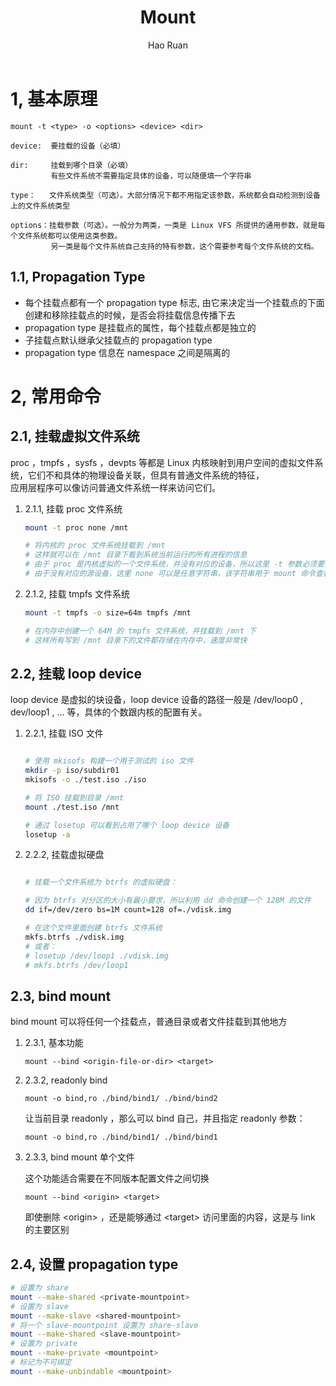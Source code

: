 #+TITLE:     Mount
#+AUTHOR:    Hao Ruan
#+EMAIL:     ruanhao1116@gmail.com
#+LANGUAGE:  en
#+LINK_HOME: http://www.github.com/ruanhao
#+HTML_HEAD: <link rel="stylesheet" type="text/css" href="../css/style.css" />
#+OPTIONS:   H:2 num:nil \n:nil @:t ::t |:t ^:{} _:{} *:t TeX:t LaTeX:t
#+STARTUP:   showall


* 1, 基本原理

=mount -t <type> -o <options> <device> <dir>=

#+BEGIN_EXAMPLE
device:  要挂载的设备（必填）

dir:     挂载到哪个目录（必填）
         有些文件系统不需要指定具体的设备，可以随便填一个字符串

type：   文件系统类型（可选）。大部分情况下都不用指定该参数，系统都会自动检测到设备上的文件系统类型

options：挂载参数（可选）。一般分为两类，一类是 Linux VFS 所提供的通用参数，就是每个文件系统都可以使用这类参数。
         另一类是每个文件系统自己支持的特有参数，这个需要参考每个文件系统的文档。
#+END_EXAMPLE

** 1.1, Propagation Type

- 每个挂载点都有一个 propagation type 标志, 由它来决定当一个挂载点的下面创建和移除挂载点的时候，是否会将挂载信息传播下去
- propagation type 是挂载点的属性，每个挂载点都是独立的
- 子挂载点默认继承父挂载点的 propagation type
- propagation type 信息在 namespace 之间是隔离的

[[file:images/mount-propagation-type.png]]

* 2, 常用命令

** 2.1, 挂载虚拟文件系统

proc ，tmpfs ，sysfs ，devpts 等都是 Linux 内核映射到用户空间的虚拟文件系统，它们不和具体的物理设备关联，但具有普通文件系统的特征，\\
应用层程序可以像访问普通文件系统一样来访问它们。

*** 2.1.1, 挂载 proc 文件系统

#+BEGIN_SRC sh
  mount -t proc none /mnt

  # 将内核的 proc 文件系统挂载到 /mnt
  # 这样就可以在 /mnt 目录下看到系统当前运行的所有进程的信息
  # 由于 proc 是内核虚拟的一个文件系统，并没有对应的设备，所以这里 -t 参数必须要指定
  # 由于没有对应的源设备，这里 none 可以是任意字符串，该字符串用于 mount 命令查看挂载点信息时第一列显示

#+END_SRC

*** 2.1.2, 挂载 tmpfs 文件系统

#+BEGIN_SRC sh
  mount -t tmpfs -o size=64m tmpfs /mnt

  # 在内存中创建一个 64M 的 tmpfs 文件系统，并挂载到 /mnt 下
  # 这样所有写到 /mnt 目录下的文件都存储在内存中，速度非常快

#+END_SRC


** 2.2, 挂载 loop device

loop device 是虚拟的块设备，loop device 设备的路径一般是 /dev/loop0 , dev/loop1 , ... 等，具体的个数跟内核的配置有关。

*** 2.2.1, 挂载 ISO 文件

#+BEGIN_SRC sh

  # 使用 mkisofs 构建一个用于测试的 iso 文件
  mkdir -p iso/subdir01
  mkisofs -o ./test.iso ./iso

  # 将 ISO 挂载到目录 /mnt
  mount ./test.iso /mnt

  # 通过 losetup 可以看到占用了哪个 loop device 设备
  losetup -a

#+END_SRC

*** 2.2.2, 挂载虚拟硬盘

#+BEGIN_SRC sh

  # 挂载一个文件系统为 btrfs 的虚拟硬盘：

  # 因为 btrfs 对分区的大小有最小要求，所以利用 dd 命令创建一个 128M 的文件
  dd if=/dev/zero bs=1M count=128 of=./vdisk.img

  # 在这个文件里面创建 btrfs 文件系统
  mkfs.btrfs ./vdisk.img
  # 或者：
  # losetup /dev/loop1 ./vdisk.img
  # mkfs.btrfs /dev/loop1

#+END_SRC


** 2.3, bind mount

bind mount 可以将任何一个挂载点，普通目录或者文件挂载到其他地方

*** 2.3.1, 基本功能

=mount --bind <origin-file-or-dir> <target>=

*** 2.3.2, readonly bind

=mount -o bind,ro ./bind/bind1/ ./bind/bind2=

让当前目录 readonly ，那么可以 bind 自己，并且指定 readonly 参数：

=mount -o bind,ro ./bind/bind1/ ./bind/bind1=

*** 2.3.3, bind mount 单个文件

这个功能适合需要在不同版本配置文件之间切换

=mount --bind <origin> <target>=

即使删除 <origin> ，还是能够通过 <target> 访问里面的内容，这是与 link 的主要区别
#+END_SRC

** 2.4, 设置 propagation type

#+BEGIN_SRC sh
  # 设置为 share
  mount --make-shared <private-mountpoint>
  # 设置为 slave
  mount --make-slave <shared-mountpoint>
  # 将一个 slave-mountpoint 设置为 share-slave
  mount --make-shared <slave-mountpoint>
  # 设置为 private
  mount --make-private <mountpoint>
  # 标记为不可绑定
  mount --make-unbindable <mountpoint>
#+END_SRC
